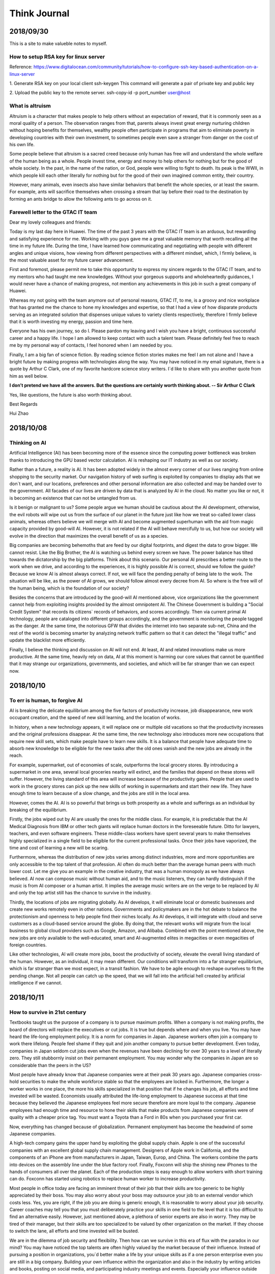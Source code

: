 ========================
Think Journal
========================


2018/09/30
=============

This is a site to make valueble notes to myself. 


How to setup RSA key for linux server
---------------------------------------

Reference:
https://www.digitalocean.com/community/tutorials/how-to-configure-ssh-key-based-authentication-on-a-linux-server

1. Generate RSA key on your local client 
ssh-keygen
This command will generate a pair of private key and public key 

2. Upload the public key to the remote server.
ssh-copy-id -p port_number user@host

What is altruism
----------------

Altruism is a character that makes people to help others without an expectation of reward, that it is commonly seen as a moral quality of a person. The observation ranges from that, parents always invest great energy nurturing children without hoping benefits for themselves, wealthy people often participate in programs that aim to eliminate poverty in developing countries with their own investment, to sometimes people even save a stranger from danger on the cost of his own life. 

Some people believe that altruism is a sacred creed because only human has free will and understand the whole welfare of the human being as a whole. People invest time, energy and money to help others for nothing but for the good of whole society.  In the past, in the name of the nation, or God, people were willing to fight to death. Its peak is the WWII, in which people kill each other literally for nothing but for the good of their own imagined common entity, their country.  

However, many animals, even insects also have similar behaviors that benefit the whole species, or at least the swarm. For example, ants will sacrifice themselves when crossing a stream that lay before their road to the destination by forming an ants bridge to allow the following ants to go across on it. 

Farewell letter to the GTAC IT team
-------------------------------------

Dear my lovely colleagues and friends:

Today is my last day here in Huawei. The time of the past 3 years with the GTAC IT team is an arduous, but rewarding and satisfying experience for me. Working with you guys gave me a great valuable memory that worth recalling all the time in my future life. During the time, I have learned how communicating and negotiating with people with different angles and unique visions, how viewing from different perspectives with a different mindset, which, I firmly believe, is the most valuable asset for my future career advancement.

First and foremost, please permit me to take this opportunity to express my sincere regards to the GTAC IT team, and to my mentors who had taught me new knowledges. Without your gorgeous supports and wholeheartedly guidances, I would never have a chance of making progress, not mention any achievements in this job in such a great company of Huawei.

Whereas my not going with the team anymore out of personal reasons, GTAC IT, to me, is a groovy and nice workplace that has granted me the chance to hone my knowledges and expertise, so that I had a view of how disparate products serving as an integrated solution that dispenses unique values to variety clients respectively, therefore I firmly believe that it is worth investing my energy, passion and time here.

Everyone has his own journey, so do I. Please pardon my leaving and I wish you have a bright, continuous successful career and a happy life. I hope I am allowed to keep contact with such a talent team. Please definitely feel free to reach me by my personal way of contacts, I feel honored when I am needed by you. 

Finally, I am a big fan of science fiction. By reading science fiction stories makes me feel I am not alone and I have a bright future by making progress with technologies along the way. You may have noticed in my email signature, there is a quote by Arthur C Clark, one of my favorite hardcore science story writers. I`d like to share with you another quote from him as well below.



**I don’t pretend we have all the answers. But the questions are certainly worth thinking about. -- Sir Arthur C Clark**



Yes, like questions, the future is also worth thinking about. 


Best Regards

Hui Zhao


2018/10/08
=============


Thinking on AI
--------------

Artificial Intelligence (AI) has been becoming more of the essence since the computing power bottleneck was broken thanks to introducing the GPU based vector calculation. AI is reshaping our IT industry as well as our society.

Rather than a future, a reality is AI. It has been adopted widely in the almost every corner of our lives ranging from online shopping to the security market.  Our navigation history of web surfing is exploited by companies to display ads that we don`t want, and our locations, preferences and other personal information are also collected and may be handed over to the government. All facades of our lives are driven by data that is analyzed by AI in the cloud. No matter you like or not, it is becoming an existence that can not be untangled from us. 

Is it benign or malignant to us?  Some people argue we human should be cautious about the AI development, otherwise, the evil robots will wipe out us from the surface of our planet in the future just like how we treat so-called lower class animals, whereas others believe we will merge with AI and become augmented superhuman with the aid from magic capacity provided by good-will AI. However, it is not related if the AI will behave mercifully to us, but how our society will evolve in the direction that maximizes the overall benefit of us as a species. 

Big companies are becoming behemoths that are feed by our digital footprints, and digest the data to grow bigger.  We cannot resist. Like the Big Brother, the AI is watching us behind every screen we have. The power balance has tilted towards the dictatorship by the big platforms. Think about this scenario. Our personal AI prescribes a better route to the work when we drive, and according to the experiences, it is highly possible AI is correct, should we follow the guide? Because we know AI is almost always correct. If not, we will face the pending penalty of being late to the work. The situation will be like, as the power of AI grows, we should follow almost every decree from AI. So where is the free will of the human being, which is the foundation of our society? 

Besides the concerns that are introduced by the good-will AI mentioned above, vice organizations like the government cannot help from exploiting insights provided by the almost omnipotent AI. The Chinese Government is building a "Social Credit System" that records its citizens` records of behaviors, and scores accordingly. Then via current primal AI technology, people are cataloged into different groups accordingly, and the government is monitoring the people tagged as the danger.  At the same time, the notorious GFW that divides the internet into two separate sub-net, China and the rest of the world is becoming smarter by analyzing network traffic pattern so that it can detect the "illegal traffic" and update the blacklist more efficiently. 

Finally, I believe the thinking and discussion on AI will not end. At least, AI and related innovations make us more productive. At the same time,  heavily rely on data, AI at this moment is harming our core values that cannot be quantified that it may strange our organizations, governments, and societies, and which will be far stranger than we can expect now.


2018/10/10
===========

To err is human, to forgive AI
--------------------------------

AI is breaking the delicate equilibrium among the five factors of productivity increase, job disappearance, new work occupant creation, and the speed of new skill learning, and the location of works. 

In history, when a new technology appears, it will replace one or multiple old vacations so that the productivity increases and the original professions disappear. At the same time, the new technology also introduces more new occupations that require new skill sets, which make people have to learn new skills. It is a balance that people have adequate time to absorb new knowledge to be eligible for the new tasks after the old ones vanish and the new jobs are already in the reach.

For example, supermarket, out of economies of scale, outperforms the local grocery stores. By introducing a supermarket in one area, several local groceries nearby will extinct, and the families that depend on these stores will suffer. However, the living standard of this area will increase because of the productivity gains. People that are used to work in the grocery stores can pick up the new skills of working in supermarkets and start their new life. They have enough time to learn because of a slow change, and the jobs are still in the local area. 

However, comes the AI. AI is so powerful that brings us both prosperity as a whole and sufferings as an individual by breaking of the equilibrium. 

Firstly, the jobs wiped out by AI are usually the ones for the middle class. For example, it is predictable that the AI Medical Diagnosis from IBM or other tech giants will replace human doctors in the foreseeable future. Ditto for lawyers, teachers, and even software engineers. These middle-class workers have spent several years to make themselves highly specialized in a single field to be eligible for the current professional tasks. Once their jobs have vaporized, the time and cost of learning a new will be scaring. 

Furthermore, whereas the distribution of new jobs varies among distinct industries, more and more opportunities are only accessible to the top talent of that profession. AI often do much better than the average human peers with much lower cost. Let me give you an example in the creative industry, that was a human monopoly as we have always believed. AI now can compose music without human aid, and to the music listeners, they can hardly distinguish if the music is from AI composer or a human artist. It implies the average music writers are on the verge to be replaced by AI and only the top artist still has the chance to survive in the industry.

Thirdly, the locations of jobs are migrating globally. As AI develops, it will eliminate local or domestic businesses and create new works remotely even in other nations. Governments and policymakers are in the hot debate to balance the protectionism and openness to help people find their niches locally.  As AI develops, it will integrate with cloud and serve customers as a cloud-based service around the globe. By doing that, the relevant works will migrate from the local business to global cloud providers such as Google, Amazon, and Alibaba.  Combined with the point mentioned above, the new jobs are only available to the well-educated, smart and AI-augmented elites in megacities or even megacities of foreign countries. 

Like other technologies, AI will create more jobs, boost the productivity of society, elevate the overall living standard of the human. However, as an individual, it may mean different. Our conditions will transform into a far stranger equilibrium, which is far stranger than we most expect, in a transit fashion. We have to be agile enough to reshape ourselves to fit the pending change. Not all people can catch up the speed, that we will fall into the artificial hell created by artificial intelligence if we cannot. 

2018/10/11
===============

How to survive in 21st century
------------------------------

Textbooks taught us the purpose of a company is to pursue maximum profits. When a company is not making profits, the board of directors will replace the executives or cut jobs. It is true but depends where and when you live. You may have heard the life-long employment policy. It is a norm for companies in Japan. Japanese workers often join a company to work there lifelong. People feel shame if they quit and join another company to pursue better development. Even today, companies in Japan seldom cut jobs even when the revenues have been declining for over 30 years to a level of literally zero. They still stubbornly insist on their permanent employment. You may wonder why the companies in Japan are so considerable than the peers in the US? 

Most people have already know that Japanese companies were at their peak 30 years ago. Japanese companies cross-hold securities to make the whole workforce stable so that the employees are locked in. Furthermore, the longer a worker works in one place, the more his skills specialized in that position that if he changes his job, all efforts and time invested will be wasted. Economists usually attributed the life-long employment to Japanese success at that time because they believed the Japanese employees feel more secure therefore are more loyal to the company. Japanese employees had enough time and resource to hone their skills that make products from Japanese companies were of quality with a cheaper price tag. You must want a Toyota than a Ford in 80s when you purchased your first car. 

Now, everything has changed because of globalization. Permanent employment has become the headwind of some Japanese companies.

A high-tech company gains the upper hand by exploiting the global supply chain. Apple is one of the successful companies with an excellent global supply chain management. Designers of Apple work in California, and the components of an iPhone are from manufacturers in Japan, Taiwan, Europ, and China. The workers combine the parts into devices on the assembly line under the blue factory roof. Finally, Foxconn will ship the shining new iPhones to the hands of consumers all over the planet. Each of the production steps is easy enough to allow workers with short training can do. Foxconn has started using robotics to replace human worker to increase productivity.

Most people in office today are facing an imminent threat of their job that their skills are too generic to be highly appreciated by their boss. You may also worry about your boss may outsource your job to an external vendor which costs less. Yes, you are right, if the job you are doing is generic enough, it is reasonable to worry about your job security. Career coaches may tell you that you must deliberately practice your skills in one field to the level that it is too difficult to find an alternative easily. However, just mentioned above, a plethora of senior experts are also in worry. They may be tired of their manager, but their skills are too specialized to be valued by other organization on the market. If they choose to switch the lane, all efforts and time invested will be busted. 

We are in the dilemma of job security and flexibility. Then how can we survive in this era of flux with the paradox in our mind? You may have noticed the top talents are often highly valued by the market because of their influence. Instead of pursuing a position in organizations, you`d better make a life by your unique skills as if a one person enterprise even you are still in a big company. Building your own influence within the organization and also in the industry by writing articles and books, posting on social media, and participating industry meetings and events. Especially your influence outside your organization will guarantee the efforts you have invested over several years will still help you all the time in your career life. 

As you know, new innovations and values come up from the connection point of multiple distinct areas. Product managers are the focal point of the particular domain. They often work with people across different backgrounds to negotiate and provide expert domain knowledge to find an optimized solution. As a domain expert, you can also play a part in the cross fields work to increase your visibility outside your team. More importantly, you are exposed to different knowledge and people, which are the negentropy that may invoke innovations.

In a nutshell, globalization has changed our world and our works, in order to succeed, influence inside and outside your organization matters. Pay more attention to the boundary of your domain, and introduce the outside knowledge to allow yourself to be kindled.

